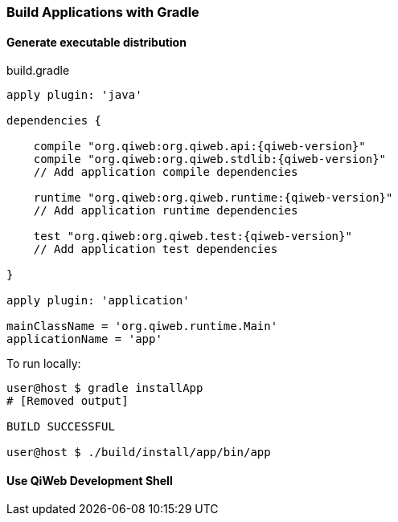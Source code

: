 === Build Applications with Gradle

==== Generate executable distribution

build.gradle

["source","groovy",subs="attributes"]
----
apply plugin: 'java'

dependencies {

    compile "org.qiweb:org.qiweb.api:{qiweb-version}"
    compile "org.qiweb:org.qiweb.stdlib:{qiweb-version}"
    // Add application compile dependencies

    runtime "org.qiweb:org.qiweb.runtime:{qiweb-version}"
    // Add application runtime dependencies

    test "org.qiweb:org.qiweb.test:{qiweb-version}"
    // Add application test dependencies

}

apply plugin: 'application'

mainClassName = 'org.qiweb.runtime.Main'
applicationName = 'app'
----

To run locally:

[source,bash]
----
user@host $ gradle installApp
# [Removed output]

BUILD SUCCESSFUL

user@host $ ./build/install/app/bin/app
----

==== Use QiWeb Development Shell
